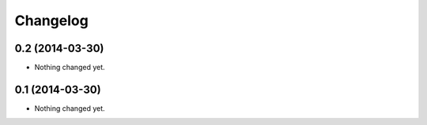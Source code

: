 Changelog
=========

0.2 (2014-03-30)
----------------

- Nothing changed yet.


0.1 (2014-03-30)
----------------

- Nothing changed yet.
